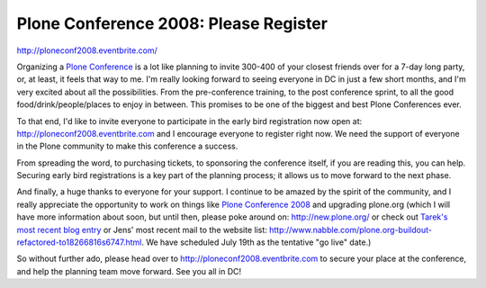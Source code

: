 Plone Conference 2008: Please Register
======================================

.. post:: 2008/07/01

`http://ploneconf2008.eventbrite.com/`_

Organizing a `Plone Conference`_ is a lot like planning to invite 300-400 of your closest friends over for a 7-day long party, or, at least, it feels that way to me. I'm really looking forward to seeing everyone in DC in just a few short months, and I'm very excited about all the possibilities. From the pre-conference training, to the post conference sprint, to all the good food/drink/people/places to enjoy in between. This promises to be one of the biggest and best Plone Conferences ever.

To that end, I'd like to invite everyone to participate in the early bird registration now open at: `http://ploneconf2008.eventbrite.com`_ and I encourage everyone to register right now. We need the support of everyone in the Plone community to make this conference a success.

From spreading the word, to purchasing tickets, to sponsoring the conference itself, if you are reading this, you can help. Securing early bird registrations is a key part of the planning process; it allows us to move forward to the next phase.

And finally, a huge thanks to everyone for your support. I continue to be amazed by the spirit of the community, and I really appreciate the opportunity to work on things like `Plone Conference 2008`_ and upgrading plone.org (which I will have more information about soon, but until then, please poke around on: `http://new.plone.org/`_ or check out `Tarek's most recent blog entry`_ or Jens' most recent mail to the website list: `http://www.nabble.com/plone.org-buildout-refactored-to18266816s6747.html`_. We have scheduled July 19th as the tentative "go live" date.)

So without further ado, please head over to `http://ploneconf2008.eventbrite.com`_ to secure your place at the conference, and help the planning team move forward. See you all in DC!

.. _`http://ploneconf2008.eventbrite.com/`: http://ploneconf2008.eventbrite.com/
.. _Plone Conference: http://plone.org/events/conference/2008-washington-dc
.. _`http://ploneconf2008.eventbrite.com`: http://ploneconf2008.eventbrite.com
.. _Plone Conference 2008: http://plone.org/events/conferences/2008-washington-dc
.. _`http://new.plone.org/`: http://new.plone.org/
.. _Tarek's most recent blog entry: http://tarekziade.wordpress.com/2008/07/01/ploneorg-migration/
.. _`http://www.nabble.com/plone.org-buildout-refactored-to18266816s6747.html`: http://www.nabble.com/plone.org-buildout-refactored-to18266816s6747.html
